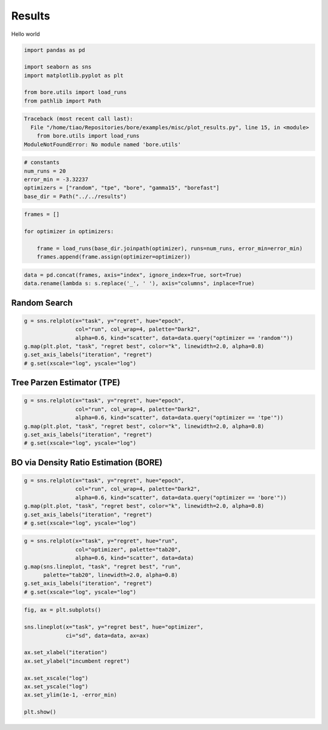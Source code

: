 
.. DO NOT EDIT.
.. THIS FILE WAS AUTOMATICALLY GENERATED BY SPHINX-GALLERY.
.. TO MAKE CHANGES, EDIT THE SOURCE PYTHON FILE:
.. "auto_examples/misc/plot_results.py"
.. LINE NUMBERS ARE GIVEN BELOW.

.. only:: html

    .. note::
        :class: sphx-glr-download-link-note

        Click :ref:`here <sphx_glr_download_auto_examples_misc_plot_results.py>`
        to download the full example code

.. rst-class:: sphx-glr-example-title

.. _sphx_glr_auto_examples_misc_plot_results.py:


Results
=======

Hello world

.. GENERATED FROM PYTHON SOURCE LINES 8-16

.. code-block:: default


    import pandas as pd

    import seaborn as sns
    import matplotlib.pyplot as plt

    from bore.utils import load_runs
    from pathlib import Path


.. rst-class:: sphx-glr-script-out

.. code-block:: pytb

    Traceback (most recent call last):
      File "/home/tiao/Repositories/bore/examples/misc/plot_results.py", line 15, in <module>
        from bore.utils import load_runs
    ModuleNotFoundError: No module named 'bore.utils'




.. GENERATED FROM PYTHON SOURCE LINES 18-24

.. code-block:: default


    # constants
    num_runs = 20
    error_min = -3.32237
    optimizers = ["random", "tpe", "bore", "gamma15", "borefast"]
    base_dir = Path("../../results")

.. GENERATED FROM PYTHON SOURCE LINES 25-31

.. code-block:: default

    frames = []

    for optimizer in optimizers:

        frame = load_runs(base_dir.joinpath(optimizer), runs=num_runs, error_min=error_min)
        frames.append(frame.assign(optimizer=optimizer))

.. GENERATED FROM PYTHON SOURCE LINES 32-34

.. code-block:: default

    data = pd.concat(frames, axis="index", ignore_index=True, sort=True)
    data.rename(lambda s: s.replace('_', ' '), axis="columns", inplace=True)

.. GENERATED FROM PYTHON SOURCE LINES 35-37

Random Search
-------------

.. GENERATED FROM PYTHON SOURCE LINES 37-43

.. code-block:: default

    g = sns.relplot(x="task", y="regret", hue="epoch",
                    col="run", col_wrap=4, palette="Dark2",
                    alpha=0.6, kind="scatter", data=data.query("optimizer == 'random'"))
    g.map(plt.plot, "task", "regret best", color="k", linewidth=2.0, alpha=0.8)
    g.set_axis_labels("iteration", "regret")
    # g.set(xscale="log", yscale="log")

.. GENERATED FROM PYTHON SOURCE LINES 44-46

Tree Parzen Estimator (TPE)
---------------------------

.. GENERATED FROM PYTHON SOURCE LINES 46-52

.. code-block:: default

    g = sns.relplot(x="task", y="regret", hue="epoch",
                    col="run", col_wrap=4, palette="Dark2",
                    alpha=0.6, kind="scatter", data=data.query("optimizer == 'tpe'"))
    g.map(plt.plot, "task", "regret best", color="k", linewidth=2.0, alpha=0.8)
    g.set_axis_labels("iteration", "regret")
    # g.set(xscale="log", yscale="log")

.. GENERATED FROM PYTHON SOURCE LINES 53-55

BO via Density Ratio Estimation (BORE)
--------------------------------------

.. GENERATED FROM PYTHON SOURCE LINES 55-61

.. code-block:: default

    g = sns.relplot(x="task", y="regret", hue="epoch",
                    col="run", col_wrap=4, palette="Dark2",
                    alpha=0.6, kind="scatter", data=data.query("optimizer == 'bore'"))
    g.map(plt.plot, "task", "regret best", color="k", linewidth=2.0, alpha=0.8)
    g.set_axis_labels("iteration", "regret")
    # g.set(xscale="log", yscale="log")

.. GENERATED FROM PYTHON SOURCE LINES 62-69

.. code-block:: default

    g = sns.relplot(x="task", y="regret", hue="run",
                    col="optimizer", palette="tab20",
                    alpha=0.6, kind="scatter", data=data)
    g.map(sns.lineplot, "task", "regret best", "run",
          palette="tab20", linewidth=2.0, alpha=0.8)
    g.set_axis_labels("iteration", "regret")
    # g.set(xscale="log", yscale="log")

.. GENERATED FROM PYTHON SOURCE LINES 70-83

.. code-block:: default

    fig, ax = plt.subplots()

    sns.lineplot(x="task", y="regret best", hue="optimizer",
                 ci="sd", data=data, ax=ax)

    ax.set_xlabel("iteration")
    ax.set_ylabel("incumbent regret")

    ax.set_xscale("log")
    ax.set_yscale("log")
    ax.set_ylim(1e-1, -error_min)

    plt.show()


.. rst-class:: sphx-glr-timing

   **Total running time of the script:** ( 0 minutes  0.016 seconds)


.. _sphx_glr_download_auto_examples_misc_plot_results.py:


.. only :: html

 .. container:: sphx-glr-footer
    :class: sphx-glr-footer-example



  .. container:: sphx-glr-download sphx-glr-download-python

     :download:`Download Python source code: plot_results.py <plot_results.py>`



  .. container:: sphx-glr-download sphx-glr-download-jupyter

     :download:`Download Jupyter notebook: plot_results.ipynb <plot_results.ipynb>`


.. only:: html

 .. rst-class:: sphx-glr-signature

    `Gallery generated by Sphinx-Gallery <https://sphinx-gallery.github.io>`_
